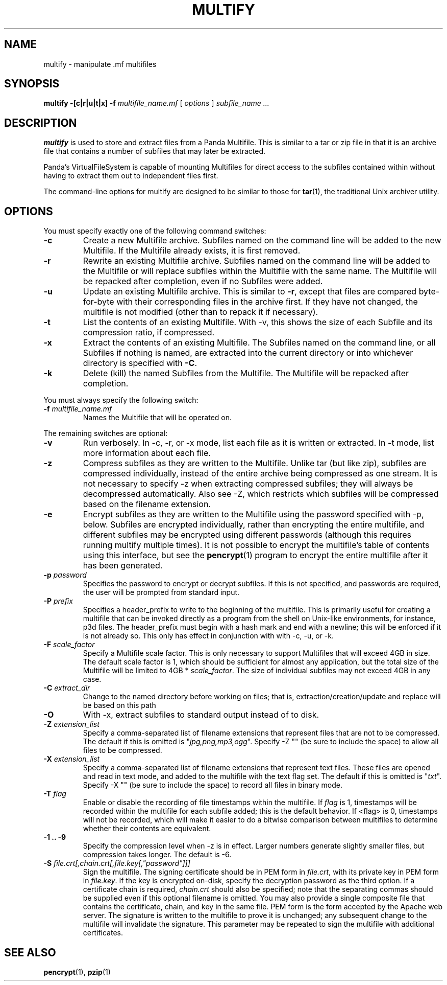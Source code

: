 .TH MULTIFY 1 "27 December 2014" "" Panda3D
.SH NAME
multify \- manipulate .mf multifiles
.SH SYNOPSIS
.B multify \-[c|r|u|t|x] -f
.I multifile_name.mf
[
.I options
]
.I subfile_name ...
.SH DESCRIPTION
\fBmultify\fP is used to store and extract files from a Panda Multifile.
This is similar to a tar or zip file in that it is an archive file that
contains a number of subfiles that may later be extracted.
.PP
Panda's VirtualFileSystem is capable of mounting Multifiles for direct
access to the subfiles contained within without having to extract them
out to independent files first.
.PP
The command-line options for multify are designed to be similar to those
for \fBtar\fR(1), the traditional Unix archiver utility.
.SH OPTIONS
You must specify exactly one of the following command switches:
.TP
.B \-c
Create a new Multifile archive.  Subfiles named on the command line
will be added to the new Multifile.  If the Multifile already exists,
it is first removed.
.TP
.B \-r
Rewrite an existing Multifile archive.  Subfiles named on the command
line will be added to the Multifile or will replace subfiles within
the Multifile with the same name.  The Multifile will be repacked
after completion, even if no Subfiles were added.
.TP
.B \-u
Update an existing Multifile archive.  This is similar to \fB\-r\fP,
except that files are compared byte\-for\-byte with their corresponding
files in the archive first.  If they have not changed, the multifile
is not modified (other than to repack it if necessary).
.TP
.B \-t
List the contents of an existing Multifile.  With -v, this shows
the size of each Subfile and its compression ratio, if compressed.
.TP
.B \-x
Extract the contents of an existing Multifile.  The Subfiles named on
the command line, or all Subfiles if nothing is named, are extracted
into the current directory or into whichever directory is specified
with \fB\-C\fP.
.TP
.B \-k
Delete (kill) the named Subfiles from the Multifile.  The Multifile
will be repacked after completion.
.PP
You must always specify the following switch:
.TP
.BI "\-f " multifile_name.mf
Names the Multifile that will be operated on.
.PP
The remaining switches are optional:
.TP
.B \-v
Run verbosely.  In \-c, \-r, or \-x mode, list each file as it is
written or extracted.  In \-t mode, list more information about each
file.
.TP
.B \-z
Compress subfiles as they are written to the Multifile.  Unlike tar
(but like zip), subfiles are compressed individually, instead of the
entire archive being compressed as one stream.  It is not necessary
to specify \-z when extracting compressed subfiles; they will always be
decompressed automatically.  Also see \-Z, which restricts which
subfiles will be compressed based on the filename extension.
.TP
.B \-e
Encrypt subfiles as they are written to the Multifile using the password
specified with \-p, below.  Subfiles are encrypted individually, rather
than encrypting the entire multifile, and different subfiles may be
encrypted using different passwords (although this requires running
multify multiple times).  It is not possible to encrypt the multifile's
table of contents using this interface, but see the
.BR pencrypt (1)
program to encrypt the entire multifile after it has been generated.
.TP
.BI "\-p " password
Specifies the password to encrypt or decrypt subfiles.  If this is not
specified, and passwords are required, the user will be prompted from
standard input.
.TP
.BI "\-P " prefix
Specifies a header_prefix to write to the beginning of the multifile.
This is primarily useful for creating a multifile that can be invoked
directly as a program from the shell on Unix-like environments,
for instance, p3d files.  The header_prefix must begin with a hash
mark and end with a newline; this will be enforced if it is not
already so.  This only has effect in conjunction with with -c, -u,
or -k.
.TP
.BI "\-F " scale_factor
Specify a Multifile scale factor.  This is only necessary to support
Multifiles that will exceed 4GB in size.  The default scale factor is
1, which should be sufficient for almost any application, but the total
size of the Multifile will be limited to 4GB * \fIscale_factor\fP.
The size of individual subfiles may not exceed 4GB in any case.
.TP
.BI "\-C " extract_dir
Change to the named directory before working on files;
that is, extraction/creation/update and replace will be based on this path
.TP
.BI "\-O
With \-x, extract subfiles to standard output instead of to disk.
.TP
.BI "\-Z " extension_list
Specify a comma-separated list of filename extensions that represent
files that are not to be compressed.  The default if this is omitted is
"\fIjpg,png,mp3,ogg\fP".  Specify \-Z "" (be sure to include the space)
to allow all files to be compressed.
.TP
.BI "\-X " extension_list
Specify a comma-separated list of filename extensions that represent
text files.  These files are opened and read in text mode, and added to
the multifile with the text flag set.  The default if this is omitted is
"\fItxt\fP".  Specify \-X "" (be sure to include the space) to record
all files in binary mode.
.TP
.BI "\-T " flag
Enable or disable the recording of file timestamps within the multifile.
If \fIflag\fP is 1, timestamps will be recorded within the multifile for
each subfile added; this is the default behavior.  If <flag> is 0,
timestamps will not be recorded, which will make it easier to do a
bitwise comparison between multifiles to determine whether their
contents are equivalent.
.TP
.B \-1 .. \-9
Specify the compression level when \-z is in effect.  Larger numbers
generate slightly smaller files, but compression takes longer.  The
default is \-6.
.TP
.BI "\-S " file.crt[,chain.crt[,file.key[,"password"]]]
Sign the multifile.  The signing certificate should be in PEM form in
\fIfile.crt\fP, with its private key in PEM form in \fIfile.key\fP.
If the key is encrypted on-disk, specify the decryption password as
the third option.  If a certificate chain is required, \fIchain.crt\fP
should also be specified; note that the separating commas should be
supplied even if this optional filename is omitted.
You may also provide a single composite file that contains the
certificate, chain, and key in the same file.
PEM form is the form accepted by the Apache web server.  The
signature is written to the multifile to prove it is unchanged; any
subsequent change to the multifile will invalidate the signature.
This parameter may be repeated to sign the multifile with additional
certificates.
.SH "SEE ALSO"
.BR pencrypt (1),
.BR pzip (1)

